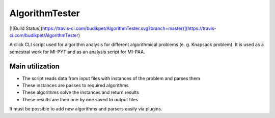AlgorithmTester
==================

[![Build Status](https://travis-ci.com/budikpet/AlgorithmTester.svg?branch=master)](https://travis-ci.com/budikpet/AlgorithmTester)

A click CLI script used for algorithm analysis for different algorithmical problems (e. g. Knapsack problem). It is used as a semestral work for MI-PYT and as an analysis script for MI-PAA.

Main utilization
-------------------

- The script reads data from input files with instances of the problem and parses them
- These instances are passes to required algorithms
- These algorithms solve the instances and return results
- These results are then one by one saved to output files

It must be possible to add new algorithms and parsers easily via plugins.
